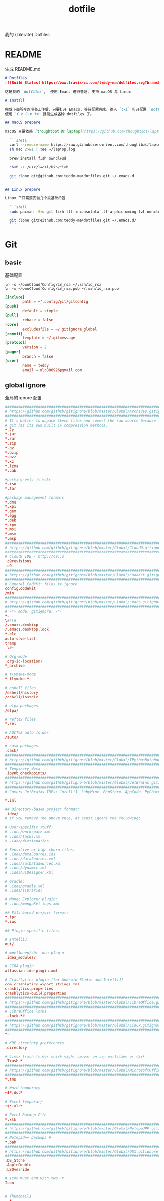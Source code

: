 #+title: dotfile
我的 (Literate) Dotfiles

* README
生成 README.md

#+begin_src markdown :tangle ~/.emacs.d/README.md :mkdirp "yes"
  # Dotfiles
  [![Build Status](https://www.travis-ci.com/teddy-ma/dotfiles.svg?branch=master)](https://www.travis-ci.com/teddy-ma/dotfiles)

  这是我的 `dotfiles`,  使用 Emacs 进行管理, 支持 macOS 与 Linux

  # Install

  完成下面所写的准备工作后，只要打开 Emacs, 等待配置完成，输入 `C-i` 打开配置 `dotfiles.org` 文件，
  使用 `C-c C-v t=` 就能生成各种 dotfiles 了。

  ## macOS prepare

  macOS 主要依赖 [thoughtbot 的 laptop](https://github.com/thoughtbot/laptop) 脚本进行初始化，然后配合 ownCloud 上储存的私有配置文件完成配置。

    ```shell
    curl --remote-name https://raw.githubusercontent.com/thoughtbot/laptop/master/mac
    sh mac 2>&1 | tee ~/laptop.log

    brew install fish owncloud

    chsh -s /usr/local/bin/fish

    git clone git@github.com:teddy-ma/dotfiles.git ~/.emacs.d
    ```

  ## Linux prepare

  Linux 下只需要安装几个最基础的包

    ```shell
    sudo pacman -Syu git fish ttf-inconsolata ttf-arphic-uming fzf owncloud-client

    git clone git@github.com:teddy-ma/dotfiles.git ~/.emacs.d/
    ```

#+end_src

* Git
** basic
基础配置

#+begin_src shell
  ln -s ~/ownCloud/Config/id_rsa ~/.ssh/id_rsa
  ln -s ~/ownCloud/Config/id_rsa.pub ~/.ssh/id_rsa.pub
#+end_src

#+begin_src conf :tangle ~/.gitconfig
  [include]
          path = ~/.config/git/gitconfig
  [push]
          default = simple
  [pull]
          rebase = false
  [core]
          excludesfile = ~/.gitignore_global
  [commit]
          template = ~/.gitmessage
  [protocol]
          version = 2
  [pager]
          branch = false
  [user]
          name = teddy
          email = mlc880926@gmail.com
#+end_src

** global ignore
全局的 ignore 配置

#+begin_src conf :tangle ~/.gitignore_global
#############################################################################
# https://github.com/github/gitignore/blob/master/Global/Archives.gitignore #
#############################################################################
# It's better to unpack these files and commit the raw source because
# git has its own built in compression methods.
*.7z
*.jar
*.rar
*.zip
*.gz
*.bzip
*.bz2
*.xz
*.lzma
*.cab

#packing-only formats
*.iso
*.tar

#package management formats
*.dmg
*.xpi
*.gem
*.egg
*.deb
*.rpm
*.msi
*.msm
*.msp
###########################################################################
# https://github.com/github/gitignore/blob/master/Global/Cloud9.gitignore #
###########################################################################
# Cloud9 IDE - http://c9.io
.c9revisions
.c9
############################################################################
# https://github.com/github/gitignore/blob/master/Global/CodeKit.gitignore #
############################################################################
# General CodeKit files to ignore
config.codekit
/min
##########################################################################
# https://github.com/github/gitignore/blob/master/Global/Emacs.gitignore #
##########################################################################
# -*- mode: gitignore; -*-
*~
\#*\#
/.emacs.desktop
/.emacs.desktop.lock
*.elc
auto-save-list
tramp
.\#*

# Org-mode
.org-id-locations
*_archive

# flymake-mode
*_flymake.*

# eshell files
/eshell/history
/eshell/lastdir

# elpa packages
/elpa/

# reftex files
*.rel

# AUCTeX auto folder
/auto/

# cask packages
.cask/
####################################################################################
# https://github.com/github/gitignore/blob/master/Global/IPythonNotebook.gitignore #
####################################################################################
# Temporary data
.ipynb_checkpoints/
##############################################################################
# https://github.com/github/gitignore/blob/master/Global/JetBrains.gitignore #
##############################################################################
# Covers JetBrains IDEs: IntelliJ, RubyMine, PhpStorm, AppCode, PyCharm

*.iml

## Directory-based project format:
.idea/
# if you remove the above rule, at least ignore the following:

# User-specific stuff:
# .idea/workspace.xml
# .idea/tasks.xml
# .idea/dictionaries

# Sensitive or high-churn files:
# .idea/dataSources.ids
# .idea/dataSources.xml
# .idea/sqlDataSources.xml
# .idea/dynamic.xml
# .idea/uiDesigner.xml

# Gradle:
# .idea/gradle.xml
# .idea/libraries

# Mongo Explorer plugin:
# .idea/mongoSettings.xml

## File-based project format:
*.ipr
*.iws

## Plugin-specific files:

# IntelliJ
out/

# mpeltonen/sbt-idea plugin
.idea_modules/

# JIRA plugin
atlassian-ide-plugin.xml

# Crashlytics plugin (for Android Studio and IntelliJ)
com_crashlytics_export_strings.xml
crashlytics.properties
crashlytics-build.properties
################################################################################
# https://github.com/github/gitignore/blob/master/Global/LibreOffice.gitignore #
################################################################################
# LibreOffice locks
.~lock.*#
##########################################################################
# https://github.com/github/gitignore/blob/master/Global/Linux.gitignore #
##########################################################################
*~

# KDE directory preferences
.directory

# Linux trash folder which might appear on any partition or disk
.Trash-*
####################################################################################
# https://github.com/github/gitignore/blob/master/Global/MicrosoftOffice.gitignore #
####################################################################################
*.tmp

# Word temporary
~$*.doc*

# Excel temporary
~$*.xls*

# Excel Backup File
*.xlk
##############################################################################
# https://github.com/github/gitignore/blob/master/Global/NotepadPP.gitignore #
##############################################################################
# Notepad++ backups #
*.bak
########################################################################
# https://github.com/github/gitignore/blob/master/Global/OSX.gitignore #
########################################################################
.DS_Store
.AppleDouble
.LSOverride

# Icon must end with two \r
Icon


# Thumbnails
._*

# Files that might appear on external disk
.Spotlight-V100
.Trashes

# Directories potentially created on remote AFP share
.AppleDB
.AppleDesktop
Network Trash Folder
Temporary Items
.apdisk
##########################################################################
# https://github.com/github/gitignore/blob/master/Global/Redis.gitignore #
##########################################################################
# Ignore redis binary dump (dump.rdb) files

*.rdb
################################################################################
# https://github.com/github/gitignore/blob/master/Global/SublimeText.gitignore #
################################################################################
# cache files for sublime text
*.tmlanguage.cache
*.tmPreferences.cache
*.stTheme.cache

# workspace files are user-specific
*.sublime-workspace

# project files should be checked into the repository, unless a significant
# proportion of contributors will probably not be using SublimeText
# *.sublime-project

# sftp configuration file
sftp-config.json
#############################################################################
# https://github.com/github/gitignore/blob/master/Global/TextMate.gitignore #
#############################################################################
*.tmproj
*.tmproject
tmtags
########################################################################
# https://github.com/github/gitignore/blob/master/Global/Vim.gitignore #
########################################################################
[._]*.s[a-w][a-z]
[._]s[a-w][a-z]
*.un~
Session.vim
.netrwhist
*~
############################################################################
# https://github.com/github/gitignore/blob/master/Global/Windows.gitignore #
############################################################################
# Windows image file caches
Thumbs.db
ehthumbs.db

# Folder config file
Desktop.ini

# Recycle Bin used on file shares
$RECYCLE.BIN/

# Windows Installer files
*.cab
*.msi
*.msm
*.msp

# Windows shortcuts
*.lnk
##########################################################################
# https://github.com/github/gitignore/blob/master/Global/Xcode.gitignore #
##########################################################################
build/
*.pbxuser
!default.pbxuser
*.mode1v3
!default.mode1v3
*.mode2v3
!default.mode2v3
*.perspectivev3
!default.perspectivev3
xcuserdata
*.xccheckout
*.moved-aside
DerivedData
*.xcuserstate
###################################################
# EXCERPT https://gist.github.com/octocat/9257657 #
###################################################

# Compiled source #
###################
*.com
*.class
*.dll
*.exe
*.o
*.so

# Logs and databases #
######################
*.sql
*.sqlite
*.log
############
# PERSONAL #
############
tmp/
temp/

# Floobits
.floo
.flooignore

#+end_src
** git message
git 提交信息的格式模板

#+begin_src conf :tangle ~/.gitmessage
Why:

*

This change addresses the need by:

*

# 50-character subject line
#
# 72-character wrapped longer description.
#+end_src
** git diff
https://github.com/dandavison/delta

#+begin_src conf :tangle ~/.gitconfig
[core]
    pager = delta

[interactive]
    diffFilter = delta --color-only

[delta]
    features = line-numbers decorations
    whitespace-error-style = 22 reverse

[delta "decorations"]
    commit-decoration-style = bold yellow box ul
    file-style = bold yellow ul
    file-decoration-style = none
#+end_src

* homebrew
常用的软件都列在这里了

#+begin_src conf :tangle /tmp/Brewfile
tap "d12frosted/emacs-plus"
tap "homebrew/bundle"
tap "homebrew/cask"
tap "homebrew/cask-drivers"
tap "homebrew/cask-fonts"
tap "homebrew/core"
tap "homebrew/services"
tap "thoughtbot/formulae"
tap "universal-ctags/universal-ctags"
brew "openssl@1.1"
brew "asciinema"
brew "autojump"
brew "bat"
brew "clisp"
brew "cloc"
brew "cmake"
brew "coreutils"
brew "ctags", link: false
brew "erlang"
brew "exa"
brew "ffmpeg"
brew "fish"
brew "fswatch"
brew "fx"
brew "fzy"
brew "fzf"
brew "geckodriver"
brew "gh"
brew "git"
brew "git-delta"
brew "git-quick-stats"
brew "openjdk"
brew "gradle"
brew "graphviz"
brew "gsl"
brew "htop"
brew "httpie"
brew "hub"
brew "iftop"
brew "imagemagick"
brew "jq"
brew "memcached"
brew "mysql", restart_service: true
brew "ncdu"
brew "neofetch"
brew "neovim"
brew "onefetch"
brew "pandoc"
brew "percol"
brew "poppler"
brew "postgresql", restart_service: true
brew "prettyping"
brew "pstree"
brew "reattach-to-user-namespace"
brew "redis", restart_service: true
brew "ripgrep"
brew "rustup-init"
brew "sbcl"
brew "speedtest-cli"
brew "splint"
brew "stow"
brew "terminal-notifier"
brew "the_silver_searcher"
brew "tig"
brew "tldr"
brew "tmux"
brew "tree"
brew "typespeed"
brew "vim"
brew "w3m"
brew "watchman"
brew "wget"
brew "wtfutil"
brew "yarn"
brew "you-get"
brew "youtube-dl"
brew "zsh"
cask "balenaetcher"
cask "chromium"
cask "clashx"
cask "emacs"
cask "firefox"
cask "font-cascadia-code"
cask "font-hack-nerd-font"
cask "font-noto-sans-mono"
cask "font-source-code-pro"
cask "font-source-code-pro-for-powerline"
cask "gitup"
cask "google-chrome"
cask "gpg-suite"
cask "hammerspoon"
cask "iina"
cask "intellij-idea-ce"
cask "owncloud"
cask "slack"
cask "tableplus"
cask "telegram"
cask "visual-studio-code"
#+end_src
* Neovim
不太用 vim, 只有最基本的配置

#+begin_src conf :tangle ~/.config/nvim/init.vim :mkdirp "yes"
" Douglas Black
" Colors {{{
syntax enable           " enable syntax processing
" }}}
" Misc {{{
set ttyfast                     " faster redraw
set backspace=indent,eol,start
" }}}
" Spaces & Tabs {{{
set tabstop=4           " 4 space tab
set expandtab           " use spaces for tabs
set softtabstop=4       " 4 space tab
set shiftwidth=4
set modelines=1
filetype indent on
filetype plugin on
set autoindent
" }}}
" UI Layout {{{
set number              " show line numbers
set showcmd             " show command in bottom bar
set nocursorline          " highlight current line
set wildmenu
"set lazyredraw
set showmatch           " higlight matching parenthesis
" }}}
" Searching {{{
set ignorecase          " ignore case when searching
set incsearch           " search as characters are entered
set hlsearch            " highlight all matches
" }}}
" Folding {{{
"=== folding ===
set foldmethod=indent   " fold based on indent level
set foldnestmax=10      " max 10 depth
set foldenable          " don't fold files by default on open
nnoremap <space> za
set foldlevelstart=10    " start with fold level of 1
" }}}
" Line Shortcuts {{{
nnoremap j gj
nnoremap k gk
nnoremap B ^
nnoremap E $
nnoremap $ <nop>
nnoremap ^ <nop>
nnoremap gV `[v`]
onoremap an :<c-u>call <SID>NextTextObject('a', 'f')<cr>
xnoremap an :<c-u>call <SID>NextTextObject('a', 'f')<cr>
onoremap in :<c-u>call <SID>NextTextObject('i', 'f')<cr>
xnoremap in :<c-u>call <SID>NextTextObject('i', 'f')<cr>

onoremap al :<c-u>call <SID>NextTextObject('a', 'F')<cr>
xnoremap al :<c-u>call <SID>NextTextObject('a', 'F')<cr>
onoremap il :<c-u>call <SID>NextTextObject('i', 'F')<cr>
xnoremap il :<c-u>call <SID>NextTextObject('i', 'F')<cr>
" }}}
" Leader Shortcuts {{{
let mapleader=","
nnoremap <leader>m :silent make\|redraw!\|cw<CR>
nnoremap <leader>w :NERDTree<CR>
nnoremap <leader>u :GundoToggle<CR>
nnoremap <leader>h :A<CR>
nnoremap <leader>ev :vsp $MYVIMRC<CR>
nnoremap <leader>ez :vsp ~/.zshrc<CR>
nnoremap <leader>sv :source $MYVIMRC<CR>
nnoremap <leader>l :call ToggleNumber()<CR>
nnoremap <leader><space> :noh<CR>
nnoremap <leader>s :mksession<CR>
nnoremap <leader>a :Ag
nnoremap <leader>c :SyntasticCheck<CR>:Errors<CR>
nnoremap <leader>1 :set number!<CR>
nnoremap <leader>d :Make!
nnoremap <leader>r :call RunTestFile()<CR>
nnoremap <leader>g :call RunGoFile()<CR>
vnoremap <leader>y "+y
vmap v <Plug>(expand_region_expand)
vmap <C-v> <Plug>(expand_region_shrink)
inoremap jk <esc>
" }}}
" Powerline {{{
"set encoding=utf-8
"python from powerline.vim import setup as powerline_setup
"python powerline_setup()
"python del powerline_setup
let g:airline#extensions#tabline#left_sep = ' '
let g:airline#extensions#tabline#left_alt_sep = '|'
let g:airline_left_sep = ''
let g:airline_left_alt_sep = ''
let g:airline_right_sep = ''
let g:airline_right_alt_sep = ''
set laststatus=2
" }}}
" CtrlP {{{
let g:ctrlp_match_window = 'bottom,order:ttb'
let g:ctrlp_switch_buffer = 0
let g:ctrlp_working_path_mode = 0
let g:ctrlp_custom_ignore = '\vbuild/|dist/|venv/|target/|\.(o|swp|pyc|egg)$'
" }}}
" NERDTree {{{
let NERDTreeIgnore = ['\.pyc$', 'build', 'venv', 'egg', 'egg-info/', 'dist', 'docs']
" }}}
" Syntastic {{{
let g:syntastic_python_flake8_args='--ignore=E501'
let g:syntastic_ignore_files = ['.java$']
" }}}
" Launch Config {{{
runtime! debian.vim
set nocompatible
" }}}
"" Tmux {{{
"if exists('$TMUX') " allows cursor change in tmux mode
"    let &t_SI = "\<Esc>Ptmux;\<Esc>\<Esc>]50;CursorShape=1\x7\<Esc>\\"
"    let &t_EI = "\<Esc>Ptmux;\<Esc>\<Esc>]50;CursorShape=0\x7\<Esc>\\"
"else
"    let &t_SI = "\<Esc>]50;CursorShape=1\x7"
"    let &t_EI = "\<Esc>]50;CursorShape=0\x7"
"endif
"" }}}
" MacVim {{{
set guioptions-=r
set guioptions-=L
" }}}
" AutoGroups {{{
augroup configgroup
    autocmd!
    autocmd VimEnter * highlight clear SignColumn
    autocmd BufWritePre *.php,*.py,*.js,*.txt,*.hs,*.java,*.md,*.rb :call <SID>StripTrailingWhitespaces()
    autocmd BufEnter *.cls setlocal filetype=java
    autocmd BufEnter *.zsh-theme setlocal filetype=zsh
    autocmd BufEnter Makefile setlocal noexpandtab
    autocmd BufEnter *.sh setlocal tabstop=2
    autocmd BufEnter *.sh setlocal shiftwidth=2
    autocmd BufEnter *.sh setlocal softtabstop=2
augroup END
" }}}
" Backups {{{
set backup
set backupdir=~/.vim-tmp,~/.tmp,~/tmp,/var/tmp,/tmp
set backupskip=/tmp/*,/private/tmp/*
set directory=~/.vim-tmp,~/.tmp,~/tmp,/var/tmp,/tmp
set writebackup
" }}}
" Custom Functions {{{
function! ToggleNumber()
    if(&relativenumber == 1)
        set norelativenumber
        set number
    else
        set relativenumber
    endif
endfunc

function! RunTestFile()
    if(&ft=='python')
        exec ":!" . ". venv/bin/activate; nosetests " .bufname('%') . " --stop"
    endif
endfunction

function! RunGoFile()
    if(&ft=='go')
        exec ":new|0read ! go run " . bufname('%')
    endif
endfunction

function! RunTestsInFile()
    if(&ft=='php')
        :execute "!" . "/Users/dblack/pear/bin/phpunit -d memory_limit=512M -c /usr/local/twilio/src/php/tests/config.xml --bootstrap /usr/local/twilio/src/php/tests/bootstrap.php " . bufname('%') . ' \| grep -v Configuration \| egrep -v "^$" '
    elseif(&ft=='go')
        exec ":!gp test"
    elseif(&ft=='python')
        exec ":read !" . ". venv/bin/activate; nosetests " . bufname('%') . " --nocapture"
    endif
endfunction

" strips trailing whitespace at the end of files. this
" is called on buffer write in the autogroup above.
function! <SID>StripTrailingWhitespaces()
    " save last search & cursor position
    let _s=@/
    let l = line(".")
    let c = col(".")
    %s/\s\+$//e
    let @/=_s
    call cursor(l, c)
endfunction

function! <SID>CleanFile()
    " Preparation: save last search, and cursor position.
    let _s=@/
    let l = line(".")
    let c = col(".")
    " Do the business:
    %!git stripspace
    " Clean up: restore previous search history, and cursor position
    let @/=_s
    call cursor(l, c)
endfunction

function! s:NextTextObject(motion, dir)
  let c = nr2char(getchar())

  if c ==# "b"
      let c = "("
  elseif c ==# "B"
      let c = "{"
  elseif c ==# "r"
      let c = "["
  endif

  exe "normal! ".a:dir.c."v".a:motion.c
endfunction
" }}}

" vim:foldmethod=marker:foldlevel=0
#+end_src

* psql
postgresql 数据库客户端的配置

** cli
#+begin_src conf :tangle ~/.config/pgcli/config :mkdirp "yes"
# vi: ft=dosini
[main]

# Enables context sensitive auto-completion. If this is disabled the all
# possible completions will be listed.
smart_completion = True

# Display the completions in several columns. (More completions will be
# visible.)
wider_completion_menu = False

# Multi-line mode allows breaking up the sql statements into multiple lines. If
# this is set to True, then the end of the statements must have a semi-colon.
# If this is set to False then sql statements can't be split into multiple
# lines. End of line (return) is considered as the end of the statement.
multi_line = False

# If multi_line_mode is set to "psql", in multi-line mode, [Enter] will execute
# the current input if the input ends in a semicolon.
# If multi_line_mode is set to "safe", in multi-line mode, [Enter] will always
# insert a newline, and [Esc] [Enter] or [Alt]-[Enter] must be used to execute
# a command.
multi_line_mode = psql

# Enables expand mode, which is similar to `\x` in psql.
expand = False

# Enables auto expand mode, which is similar to `\x auto` in psql.
auto_expand = False

# If set to True, table suggestions will include a table alias
generate_aliases = False

# log_file location.
# In Unix/Linux: ~/.config/pgcli/log
# In Windows: %USERPROFILE%\AppData\Local\dbcli\pgcli\log
# %USERPROFILE% is typically C:\Users\{username}
log_file = default

# keyword casing preference. Possible values "lower", "upper", "auto"
keyword_casing = auto

# casing_file location.
# In Unix/Linux: ~/.config/pgcli/casing
# In Windows: %USERPROFILE%\AppData\Local\dbcli\pgcli\casing
# %USERPROFILE% is typically C:\Users\{username}
casing_file = default

# If generate_casing_file is set to True and there is no file in the above
# location, one will be generated based on usage in SQL/PLPGSQL functions.
generate_casing_file = False

# Casing of column headers based on the casing_file described above
case_column_headers = True

# history_file location.
# In Unix/Linux: ~/.config/pgcli/history
# In Windows: %USERPROFILE%\AppData\Local\dbcli\pgcli\history
# %USERPROFILE% is typically C:\Users\{username}
history_file = default

# Default log level. Possible values: "CRITICAL", "ERROR", "WARNING", "INFO"
# and "DEBUG". "NONE" disables logging.
log_level = INFO

# Order of columns when expanding * to column list
# Possible values: "table_order" and "alphabetic"
asterisk_column_order = table_order

# Whether to qualify with table alias/name when suggesting columns
# Possible values: "always", never" and "if_more_than_one_table"
qualify_columns = if_more_than_one_table

# When no schema is entered, only suggest objects in search_path
search_path_filter = False

# Default pager.
# By default 'PAGER' environment variable is used
# pager = less -SRXF

# Timing of sql statments and table rendering.
timing = True

# Table format. Possible values: psql, plain, simple, grid, fancy_grid, pipe,
# ascii, double, github, orgtbl, rst, mediawiki, html, latex, latex_booktabs,
# textile, moinmoin, jira, vertical, tsv, csv.
# Recommended: psql, fancy_grid and grid.
table_format = psql

# Syntax Style. Possible values: manni, igor, xcode, vim, autumn, vs, rrt,
# native, perldoc, borland, tango, emacs, friendly, monokai, paraiso-dark,
# colorful, murphy, bw, pastie, paraiso-light, trac, default, fruity
syntax_style = default

# Keybindings:
# When Vi mode is enabled you can use modal editing features offered by Vi in the REPL.
# When Vi mode is disabled emacs keybindings such as Ctrl-A for home and Ctrl-E
# for end are available in the REPL.
vi = False

# Error handling
# When one of multiple SQL statements causes an error, choose to either
# continue executing the remaining statements, or stopping
# Possible values "STOP" or "RESUME"
on_error = STOP

# Set threshold for row limit prompt. Use 0 to disable prompt.
row_limit = 1000

# Skip intro on startup and goodbye on exit
less_chatty = False

# Postgres prompt
# \u - Username
# \h - Hostname of the server
# \d - Database name
# \n - Newline
prompt = '\u@\h:\d> '

# Number of lines to reserve for the suggestion menu
min_num_menu_lines = 4

# Character used to left pad multi-line queries to match the prompt size.
multiline_continuation_char = ''

# The string used in place of a null value.
null_string = '<null>'

# Custom colors for the completion menu, toolbar, etc.
[colors]
Token.Menu.Completions.Completion.Current = 'bg:#ffffff #000000'
Token.Menu.Completions.Completion = 'bg:#008888 #ffffff'
Token.Menu.Completions.Meta.Current = 'bg:#44aaaa #000000'
Token.Menu.Completions.Meta = 'bg:#448888 #ffffff'
Token.Menu.Completions.MultiColumnMeta = 'bg:#aaffff #000000'
Token.Menu.Completions.ProgressButton = 'bg:#003333'
Token.Menu.Completions.ProgressBar = 'bg:#00aaaa'
Token.SelectedText = '#ffffff bg:#6666aa'
Token.SearchMatch = '#ffffff bg:#4444aa'
Token.SearchMatch.Current = '#ffffff bg:#44aa44'
Token.Toolbar = 'bg:#222222 #aaaaaa'
Token.Toolbar.Off = 'bg:#222222 #888888'
Token.Toolbar.On = 'bg:#222222 #ffffff'
Token.Toolbar.Search = 'noinherit bold'
Token.Toolbar.Search.Text = 'nobold'
Token.Toolbar.System = 'noinherit bold'
Token.Toolbar.Arg = 'noinherit bold'
Token.Toolbar.Arg.Text = 'nobold'
Token.Toolbar.Transaction.Valid = 'bg:#222222 #00ff5f bold'
Token.Toolbar.Transaction.Failed = 'bg:#222222 #ff005f bold'

# Named queries are queries you can execute by name.
[named queries]

# DNS to call by -D option
[alias_dsn]
# example_dsn = postgresql://[user[:password]@][netloc][:port][/dbname]

# Format for number representation
# for decimal "d" - 12345678, ",d" - 12,345,678
# for float "g" - 123456.78, ",g" - 123,456.78
[data_formats]
decimal = ""
float = ""
#+end_src
** rc
#+begin_src conf :tangle ~/.psqlrc :mkdirp "yes"
\set QUIET 1
\timing
\set ON_ERROR_ROLLBACK interactive
\set VERBOSITY verbose
\x auto
\set PROMPT1 '%[%033[1m%]%M/%/%R%[%033[0m%]%# '
\set PROMPT2 ''
\set HISTFILE ~/.psql_history- :DBNAME
\set HISTCONTROL ignoredups
\pset null [null]
\unset QUIET
#+end_src

* shell
** fish

Setup scripts
#+begin_src shell :tangle /tmp/dotfile-script.sh
  echo /usr/local/bin/fish | sudo tee -a /etc/shells # macOS
  chsh -s /usr/bin/fish # Linux

  curl -sL https://git.io/fisher | source
  fisher install jethrokuan/fzf
  fisher install jethrokuan/z
  fisher install franciscolourenco/done
#+end_src

color setting
#+begin_src conf :tangle  ~/.config/fish/config.fish :mkdirp "yes"
set TERM "xterm-256color"

set fish_color_normal normal
set fish_color_command 005fd7
set fish_color_quote 999900
set fish_color_redirection 00afff
set fish_color_end 009900
set fish_color_error ff0000
set fish_color_param 00afff
set fish_color_comment 990000
set fish_color_match --background=brblue
set fish_color_selection white --bold --background=brblack
set fish_color_search_match bryellow --background=brblack
set fish_color_history_current --bold
set fish_color_operator 00a6b2
set fish_color_escape 00a6b2
set fish_color_cwd green
set fish_color_cwd_root red
set fish_color_valid_path --underline
set fish_color_autosuggestion 555 brblack
set fish_color_user brgreen
set fish_color_host normal
set fish_color_cancel -r
set fish_pager_color_completion normal
set fish_pager_color_description B3A06D yellow
set fish_pager_color_prefix white --bold --underline
set fish_pager_color_progress brwhite --background=cyan
#+end_src

asdf setup
#+begin_src conf :tangle (if (eq system-type 'darwin) "~/.config/fish/config.fish" "no") :mkdirp "yes"
source /usr/local/opt/asdf/asdf.fish
#+end_src

#+begin_src conf :tangle (if (eq system-type 'gnu/linux)  "~/.config/fish/config.fish" "no") :mkdirp "yes"
source ~/.asdf/asdf.fish
xmodmap ~/.Xmodmap
#+end_src

starship setup
#+begin_src conf :tangle  ~/.config/fish/config.fish :mkdirp "yes"
starship init fish | source
#+end_src

** starship
#+begin_src toml :tangle ~/.config/starship.toml :mkdirp "yes"
  scan_timeout = 1000
  command_timeout = 1000

  # Disable the newline at the start of the prompt
  add_newline = true

  # Replace the "❯" symbol in the prompt with "➜"
  [character]                            # The name of the module we are configuring is "character"
  success_symbol = "[➜](bold green)"     # The "success_symbol" segment is being set to "➜" with the color "bold green"

  [battery]
  full_symbol = "🔋"
  charging_symbol = "⚡️"
  discharging_symbol = "💀"

  [ruby]
  symbol = "🔺 "

  [git_status]
  conflicted = "🏳"
  ahead = "🏎💨"
  behind = "😰"
  diverged = "😵"
  untracked = "🤷‍"
  stashed = "📦"
  modified = "📝"
  staged = '[++\($count\)](green)'
  renamed = "👅"
  deleted = "🗑"

  [git_branch]
  symbol = "🌱 "
#+end_src
** welcome memssage
remove last login message by touch this dot file
#+begin_src conf :tangle ~/.hushlogin

#+end_src

#+begin_src shell :tangle ~/.config/fish/functions/fish_greeting.fish :mkdirp "yes"
function fish_greeting

end
#+end_src
** alias
fish shell 使用函数来实现 alias
#+begin_src shell :tangle ~/.config/fish/functions/cat.fish :mkdirp "yes"
  function cat
    bat $argv
  end
#+end_src

#+begin_src shell :tangle ~/.config/fish/functions/vim.fish :mkdirp "yes"
  function vim
    nvim $argv
  end
#+end_src

#+begin_src shell :tangle ~/.config/fish/functions/ls.fish :mkdirp "yes"
  function ls
    exa $argv
  end
#+end_src

#+begin_src shell :tangle ~/.config/fish/functions/gita.fish :mkdirp "yes"
  function gita
    python3 -m gita $argv
  end
#+end_src

* Xresources
** 屏幕设置
#+begin_src conf :tangle (if (eq system-type 'gnu/linux) "~/.Xresources" "no")
Xft.dpi:       96
Xft.antialias: true
Xft.hinting:   true
Xft.rgba:      rgb
Xft.autohint:  false
Xft.hintstyle: hintslight
Xft.lcdfilter: lcddefault
#+end_src

** XTerm 设置

#+begin_src conf :tangle (if (eq system-type 'gnu/linux) "~/.Xresources" "no")
XTerm*background:        #222D31
XTerm*foreground:        #d8d8d8
XTerm*pointerColor:      #1ABB9B
XTerm*faceName:          Fixed
XTerm*faceSize:          11
XTerm*reverseVideo:      on
XTerm*selectToClipboard: true
#+end_src

** 颜色设置
#+begin_src conf :tangle (if (eq system-type 'gnu/linux) "~/.Xresources" "no")
*background:                      #222D31
*foreground:                      #d8d8d8
*fading:                          8
*fadeColor:                       black
*cursorColor:                     #1ABB9B
*pointerColorBackground:          #2B2C2B
*pointerColorForeground:          #16A085

!! black dark/light
*color0:                          #222D31
*color8:                          #585858

!! red dark/light
*color1:                          #ab4642
*color9:                          #ab4642

!! green dark/light
*color2:                          #7E807E
*color10:                         #8D8F8D

!! yellow dark/light
*color3:                          #f7ca88
*color11:                         #f7ca88

!! blue dark/light
*color4:                          #7cafc2
*color12:                         #7cafc2

!! magenta dark/light
*color5:                          #ba8baf
*color13:                         #ba8baf

!! cyan dark/light
*color6:                          #1ABB9B
*color14:                         #1ABB9B

!! white dark/light
*color7:                          #d8d8d8
*color15:                         #f8f8f8

Xcursor.theme:                    xcursor-breeze
Xcursor.size:                     0
#+end_src

** URxvt 设置
#+begin_src conf :tangle (if (eq system-type 'gnu/linux) "~/.Xresources" "no")
URxvt*font:                       xft:SauceCodePro Nerd Font Mono:pixelsize=21:minspace=False, xft:DejaVu Sans:pixelsize=14, xft:Monaco:style=regular:pixelsize=13:antialias=true,hinting=true, xft:dejavu sans mono:pixelsize=13:antialias=true,hinting=true, xft:Twitter Color Emoji:pixelsize=14, xft:NotoEmoji Nerd Font Mono:pixelsize=14, xft:Symbola
URxvt*boldFont:                   xft:SauceCodePro Nerd Font Mono:pixelsize=21:minspace=False, xft:DejaVu Sans:pixelsize=14, xft:Monaco:style=regular:pixelsize=13:antialias=true,hinting=true, xft:dejavu sans mono:pixelsize=13:antialias=true,hinting=true
URxvt*letterSpace:                0
! alternative font settings with 'terminus':
! URxvt.font:      -xos4-terminus-medium-r-normal--16-160-72-72-c-80-iso10646-1
! URxvt.bold.font: -xos4-terminus-bold-r-normal--16-160-72-72-c-80-iso10646-1
!! terminus names see end of file!

URxvt.depth:                      32
URxvt.background:                 [100]#222D31
URxvt*scrollBar:                  false
URxvt*mouseWheelScrollPage:       false
URxvt*cursorBlink:                true
URxvt*background:                 black
URxvt*foreground:                 grey
URxvt*saveLines:                  5000

! for 'fake' transparency (without Compton) uncomment the following three lines
! URxvt*inheritPixmap:            true
! URxvt*transparent:              true
! URxvt*shading:                  138

! Normal copy-paste keybindings without perls
URxvt.iso14755:                   false
URxvt.keysym.Mod4-v:                 eval:paste_clipboard
URxvt.keysym.Mod4-c:                 eval:selection_to_clipboard
URxvt.keysym.Mod4-l:              command:\033c
URxvt.keysym.Mod4-k:                    echo -ne '\\033c'\n

!Xterm escape codes, word by word movement
URxvt.keysym.Control-Left:        \033[1;5D
URxvt.keysym.Shift-Control-Left:  \033[1;6D
URxvt.keysym.Control-Right:       \033[1;5C
URxvt.keysym.Shift-Control-Right: \033[1;6C
URxvt.keysym.Control-Up:          \033[1;5A
URxvt.keysym.Shift-Control-Up:    \033[1;6A
URxvt.keysym.Control-Down:        \033[1;5B
URxvt.keysym.Shift-Control-Down:  \033[1;6B
#+end_src

* tmux
** basic
#+begin_src conf :tangle "~/.tmux.conf")
# cat << ►_◄ > /dev/null
# 上面这行可以用来检测特殊字符能否在当前环境被显示

# -- general -------------------------------------------------------------------

setw -g xterm-keys on

set -sg repeat-time 600                   # increase repeat timeout

set -g prefix2 C-a                        # GNU-Screen compatible prefix
bind C-a send-prefix -2                   # 默认前缀是 c-a

# edit configuration
bind e new-window -n '~/.tmux.conf' '${EDITOR:-vim} ~/.tmux.conf && tmux source ~/.tmux.conf && tmux display "~/.tmux.conf sourced"'

# see https://github.com/ChrisJohnsen/tmux-MacOSX-pasteboard
if 'which -s reattach-to-user-namespace' 'set -g default-command "tmux rename-window initializing; tmux set -w automatic-rename; reattach-to-user-namespace $SHELL -l"'

# -- display -------------------------------------------------------------------

set -g base-index 1         # start windows numbering at 1
setw -g pane-base-index 1   # make pane numbering consistent with windows

setw -g automatic-rename on # rename window to reflect current program
# renumber windows when a window is closed
set -g renumber-windows on

set -g set-titles on                        # set terminal title
set -g set-titles-string '#h ❐ #S ● #I #W'  # 显示的title

set -g display-panes-time 800 # slightly longer pane indicators display time

# 24 hour clock
setw -g clock-mode-style 24

# clear both screen and history
bind -n C-l send-keys C-l \; run 'tmux clear-history'

# activity
set -g monitor-activity on
set -g visual-activity off

# -- navigation ----------------------------------------------------------------

# create new session
bind C-c new-session # 创建新的 session

# find session
bind C-f command-prompt -p find-session 'switch-client -t %%' # 查找 session

bind - splitw -v # 分割成上下两个窗口
bind | splitw -h # 分割成左右两个窗口

# pane navigation vim 键位的导航在 pane 之间
bind -r h select-pane -L  # move left
bind -r j select-pane -D  # move down
bind -r k select-pane -U  # move up
bind -r l select-pane -R  # move right
bind > swap-pane -D       # swap current pane with the next one
bind < swap-pane -U       # swap current pane with the previous one

# maximize current pane 最大化当前 pane
bind + run 'cut -c3- ~/.tmux.conf | sh -s maximize_pane'

# pane resizing 大写的 vim 键位， 调整 pane 尺寸
bind -r H resize-pane -L 2
bind -r J resize-pane -D 2
bind -r K resize-pane -U 2
bind -r L resize-pane -R 2

# window navigation
bind -r C-h previous-window # select previous window
bind -r C-l next-window     # select next window
bind Space last-window      # move to last active window

# toggle mouse
bind m run "cut -c3- ~/.tmux.conf | sh -s toggle_mouse"


# copy to Mac OSX pasteboard
if 'which -s reattach-to-user-namespace' 'bind y run "tmux save-buffer - | reattach-to-user-namespace pbcopy"'

# 用户自定义的模块
if '[ -f ~/.tmux.conf.local ]' 'source ~/.tmux.conf.local'
# List of plugins
set -g @plugin 'tmux-plugins/tpm'
set -g @plugin 'tmux-plugins/tmux-sensible'
set -g @plugin 'tmux-plugins/tmux-prefix-highlight'
# Other examples:
# set -g @plugin 'github_username/plugin_name'
# set -g @plugin 'git@github.com/user/plugin'
# set -g @plugin 'git@bitbucket.com/user/plugin'
# Initialize TMUX plugin manager (keep this line at the very bottom of tmux.conf)
run '~/.tmux/plugins/tpm/tpm'
#+end_src

** local
#+begin_src conf :tangle "~/.tmux.conf.local")
# tmux theme, colors and status line
# available themes:
#   - powerline (a powerline inspired theme)
#   - powerline_patched_font (a powerline inspired theme using a patched font)
#tmux_conf_theme=powerline # powerline 的主题
set-option -g status-position top
# set -g status-right ""
set -g status-right '#{prefix_highlight} | %a %Y-%m-%d %H:%M'

#### COLOUR (Solarized light)

# default statusbar colors
set-option -g status-bg white #base2
set-option -g status-fg yellow #yellow
set-option -g status-attr default

# default window title colors
set-window-option -g window-status-fg brightyellow #base00
set-window-option -g window-status-bg default
#set-window-option -g window-status-attr dim

# active window title colors
set-window-option -g window-status-current-fg brightred #orange
set-window-option -g window-status-current-bg default
#set-window-option -g window-status-current-attr bright

# pane border
set-option -g pane-border-fg white #base2
set-option -g pane-active-border-fg brightcyan #base1

# message text
set-option -g message-bg white #base2
set-option -g message-fg brightred #orange

# pane number display
set-option -g display-panes-active-colour blue #blue
set-option -g display-panes-colour brightred #orange

# clock
set-window-option -g clock-mode-colour green #green

# bell
set-window-option -g window-status-bell-style fg=white,bg=red #base2, red
#+end_src

* sway

#+begin_src conf :tangle (if (eq system-type 'gnu/linux) "~/.config/chromium-flags.conf" "no") :mkdirp
  --enable-features=UseOzonePlatform
  --ozone-platform=wayland
#+end_src

#+begin_src conf :tangle (if (eq system-type 'gnu/linux) "~/.config/sway/config" "no") :mkdirp
  # Logo key. Use Mod1(super) for Alt.
  set $mod Mod4
  # Home row direction keys, like vim
  set $left h
  set $down j
  set $up k
  set $right l
  # Your preferred terminal emulator
  set $term alacritty
  # Your preferred application launcher
  # Note: pass the final command to swaymsg so that the resulting window can be opened
  # on the original workspace that the command was run on.
  #set $menu dmenu_path | dmenu | xargs swaymsg exec --
  set $menu wofi --show=drun --lines=5 --prompt=""
  # Default wallpaper (more resolutions are available in /usr/share/backgrounds/sway/)
  output * bg /usr/share/backgrounds/sway/Sway_Wallpaper_Blue_1920x1080.png fill

  ### Key bindings
  #
  # Basics:
  #
  # Start a terminal
  bindsym $mod+Return exec $term

  # Kill focused window
  bindsym $mod+Shift+q kill

  # Start your launcher
  bindsym $mod+d exec $menu

  # Drag floating windows by holding down $mod and left mouse button.
  # Resize them with right mouse button + $mod.
  # Despite the name, also works for non-floating windows.
  # Change normal to inverse to use left mouse button for resizing and right
  # mouse button for dragging.
  floating_modifier $mod normal

  # Reload the configuration file
  bindsym $mod+Shift+c reload

  # Exit sway (logs you out of your Wayland session)
  bindsym $mod+Shift+e exec swaynag -t warning -m 'You pressed the exit shortcut. Do you really want to exit sway? This will end your Wayland session.' -b 'Yes, exit sway' 'swaymsg exit'
  #
  # Moving around:
  #
  # Move your focus around
  bindsym $mod+$left focus left
  bindsym $mod+$down focus down
  bindsym $mod+$up focus up
  bindsym $mod+$right focus right
  # Or use $mod+[up|down|left|right]
  bindsym $mod+Left focus left
  bindsym $mod+Down focus down
  bindsym $mod+Up focus up
  bindsym $mod+Right focus right

  # Move the focused window with the same, but add Shift
  bindsym $mod+Shift+$left move left
  bindsym $mod+Shift+$down move down
  bindsym $mod+Shift+$up move up
  bindsym $mod+Shift+$right move right
  # Ditto, with arrow keys
  bindsym $mod+Shift+Left move left
  bindsym $mod+Shift+Down move down
  bindsym $mod+Shift+Up move up
  bindsym $mod+Shift+Right move right
  #
  # Workspaces:
  #
  # Switch to workspace
  bindsym $mod+1 workspace number 1
  bindsym $mod+2 workspace number 2
  bindsym $mod+3 workspace number 3
  bindsym $mod+4 workspace number 4
  bindsym $mod+5 workspace number 5
  bindsym $mod+6 workspace number 6
  bindsym $mod+7 workspace number 7
  bindsym $mod+8 workspace number 8
  bindsym $mod+9 workspace number 9
  bindsym $mod+0 workspace number 10
  # Move focused container to workspace
  bindsym $mod+Shift+1 move container to workspace number 1
  bindsym $mod+Shift+2 move container to workspace number 2
  bindsym $mod+Shift+3 move container to workspace number 3
  bindsym $mod+Shift+4 move container to workspace number 4
  bindsym $mod+Shift+5 move container to workspace number 5
  bindsym $mod+Shift+6 move container to workspace number 6
  bindsym $mod+Shift+7 move container to workspace number 7
  bindsym $mod+Shift+8 move container to workspace number 8
  bindsym $mod+Shift+9 move container to workspace number 9
  bindsym $mod+Shift+0 move container to workspace number 10
  # Note: workspaces can have any name you want, not just numbers.
  # We just use 1-10 as the default.
  #
  # Layout stuff:
  #
  # You can "split" the current object of your focus with
  # $mod+b or $mod+v, for horizontal and vertical splits
  # respectively.
  bindsym $mod+b splith
  bindsym $mod+v splitv

  # Switch the current container between different layout styles
  bindsym $mod+s layout stacking
  bindsym $mod+w layout tabbed
  bindsym $mod+e layout toggle split

  # Make the current focus fullscreen
  bindsym $mod+f fullscreen

  # Toggle the current focus between tiling and floating mode
  bindsym $mod+Shift+space floating toggle

  # Swap focus between the tiling area and the floating area
  bindsym $mod+space focus mode_toggle

  # Move focus to the parent container
  bindsym $mod+a focus parent
  #
  # Scratchpad:
  #
  # Sway has a "scratchpad", which is a bag of holding for windows.
  # You can send windows there and get them back later.

  # Move the currently focused window to the scratchpad
  bindsym $mod+Shift+minus move scratchpad

  # Show the next scratchpad window or hide the focused scratchpad window.
  # If there are multiple scratchpad windows, this command cycles through them.
  bindsym $mod+minus scratchpad show
  #
  # Resizing containers:
  #
  mode "resize" {
  # left will shrink the containers width
  # right will grow the containers width
  # up will shrink the containers height
  # down will grow the containers height
  bindsym $left resize shrink width 10px
  bindsym $down resize grow height 10px
  bindsym $up resize shrink height 10px
  bindsym $right resize grow width 10px

  # Ditto, with arrow keys
  bindsym Left resize shrink width 10px
  bindsym Down resize grow height 10px
  bindsym Up resize shrink height 10px
  bindsym Right resize grow width 10px

  # Return to default mode
  bindsym Return mode "default"
  bindsym Escape mode "default"
  }
  bindsym $mod+r mode "resize"

  #
  # Status Bar:
  #
  # Read `man 5 sway-bar` for more information about this section.
  bar {
  position top

  # When the status_command prints a new line to stdout, swaybar updates.
  # The default just shows the current date and time.
  # status_command while date +'%Y-%m-%d %l:%M:%S %p'; do sleep 1; done
  swaybar_command waybar
  colors {
  statusline #ffffff
  background #323232
  inactive_workspace #32323200 #32323200 #5c5c5c
  }
  }

  input "type:keyboard" {
  # or input <identifier>
  xkb_options ctrl:nocaps
  }

  include /etc/sway/config.d/*

#+end_src
* hammerspoon
** init
#+begin_src sh
  ln -s ~/ownCloud/Config/Spoons ~/.hammerspoon
#+end_src

#+begin_src lua :tangle (if (eq system-type 'darwin) "~/.hammerspoon/init.lua" "no") :mkdirp "yes"
  hs.loadSpoon("AClock")
  hs.loadSpoon("WinWin")
  hs.loadSpoon("WindowScreenLeftAndRight")
  hs.loadSpoon("WindowHalfsAndThirds")

  require "modules/config"
  require "modules/app"
  require "modules/window"
  require "modules/screen"
  require "modules/key"
  require "modules/dashboard"
  require "modules/layout"
  require "modules/react"

  hs.hotkey.bind(hyper, 'h', function()
                    hs.alert.show("Hello World!")
  end)

  hs.hotkey.bind(hyper, 'r', function()
                    hs.reload()
  end)

  hs.alert.show("Config loaded")
#+end_src

** app
#+begin_src lua :tangle (if (eq system-type 'darwin) "~/.hammerspoon/modules/app.lua" "no") :mkdirp "yes"
hs.hotkey.bind(hyper, 'i', function()
                  hs.application.launchOrFocus('Terminal')
end)

hs.hotkey.bind(hyper, 'f', function()
                  hs.application.launchOrFocus('Finder')
end)

hs.hotkey.bind(hyper, 's', function()
                  hs.application.launchOrFocus('Slack')
end)

hs.hotkey.bind(hyper, 'e', function()
                  hs.application.launchOrFocus('Emacs')
end)

hs.hotkey.bind(hyper, 't', function()
                  spoon.AClock:toggleShow()
end)

#+end_src
** config
#+begin_src lua :tangle (if (eq system-type 'darwin) "~/.hammerspoon/modules/config.lua" "no") :mkdirp "yes"
hyper = {'cmd', 'alt', 'ctrl'}
hyperShift = {'alt', 'cmd', 'shift'}
macbook_monitor = "Color LCD"
dostyle_monitor = "DM320QC"
lg_4k_monitor = "LV273HUPR"
portable_monitor = "CLUO FHD"
lg_ultrawide_monitor = "LG ULTRAWIDE"
#+end_src
** key
#+begin_src lua :tangle (if (eq system-type 'darwin) "~/.hammerspoon/modules/key.lua" "no")  :mkdirp "yes"
function showKeyPress(tap_event)
   local duration = 1.5  -- popup duration
   local modifiers = ""  -- key modifiers string representation
   local flags = tap_event:getFlags()
   local character = hs.keycodes.map[tap_event:getKeyCode()]
   -- we only want to read special characters via getKeyCode, so we use this subset of hs.keycodes.map
   local special_chars = {
      ["f1"] = true, ["f2"] = true, ["f3"] = true, ["f4"] = true,
      ["f5"] = true, ["f6"] = true, ["f7"] = true, ["f8"] = true,
      ["f9"] = true, ["f10"] = true, ["f11"] = true, ["f12"] = true,
      ["f13"] = true, ["f14"] = true, ["f15"] = true, ["f16"] = true,
      ["f17"] = true, ["f18"] = true, ["f19"] = true, ["f20"] = true,
      ["pad"] = true, ["pad*"] = true, ["pad+"] = true, ["pad/"] = true,
      ["pad-"] = true, ["pad="] = true, ["pad0"] = true, ["pad1"] = true,
      ["pad2"] = true, ["pad3"] = true, ["pad4"] = true, ["pad5"] = true,
      ["pad6"] = true, ["pad7"] = true, ["pad8"] = true, ["pad9"] = true,
      ["padclear"] = true, ["padenter"] = true, ["return"] = true,
      ["tab"] = true, ["space"] = true, ["delete"] = true, ["escape"] = true,
      ["help"] = true, ["home"] = true, ["pageup"] = true,
      ["forwarddelete"] = true, ["end"] = true, ["pagedown"] = true,
      ["left"] = true, ["right"] = true, ["down"] = true, ["up"] = true
   }

   -- if we have a simple character (no modifiers), we want a shorter popup duration.
   if (not flags.shift and not flags.cmd and not flags.alt and not flags.ctrl) then
      duration = 0.3
   end

   -- we want to get regular characters via getCharacters as it "cleans" the key for us
   -- (e.g. for a "⇧-5" keypress we want to show "⇧-%").
   if special_chars[character] == nil then
      character = tap_event:getCharacters(true)
      if flags.shift then
         character = string.lower(character)
      end
   end

   local pretty_characters = {
      ["return"]  = "⏎",
      ["delete"]  = "⌫",
      ["escape"]  = "⎋",
      ["space"]   = "SPC",
      ["up"]      = "↑",
      ["down"]    = "↓",
      ["left"]    = "←",
      ["right"]   = "→",
      ["tab"]     = "⇥"
   }

   character = pretty_characters[character] or character

   -- get modifiers' string representation
   if flags.ctrl then
      modifiers = modifiers .. "⌃-"
   end
   if flags.cmd then
      modifiers = modifiers .. "⌘-"
   end
   if flags.shift then
      modifiers = modifiers .. "⇧-"
   end
   if flags.alt then
      modifiers = modifiers .. "⌥-"
   end

   key_char = modifiers .. character
   display_key_char(key_char)
end

function display_key_char(key_char)
   build_exist_key_string(key_char)

   if not key_draw then
      create_draw(exist_key_string)
   else
      destroy_draw(key_draw)
      create_draw(exist_key_string)
   end
   key_draw:show()
   reset_key_display_timer()
end

function build_exist_key_string(string)
   local max_display_key_command_length = 8
   key_array = key_array or {}

   if #key_array > max_display_key_command_length then
      table.remove(key_array, 1)
   end

   key_array[#key_array + 1] = string
   exist_key_string = table.concat(key_array, ' ')
end

function reset_key_display_timer()
   if key_display_timer then
      key_display_timer:stop()
   end
   key_display_timer = hs.timer.doAfter(2, function() destroy_draw(key_draw) key_array = {} end)
end

function create_draw(content)
   local mainRes = hs.mouse.getCurrentScreen():fullFrame() -- e.g w:1920 h:1080
   local font_size = 40
   local styledString = hs.styledtext.new(
      content,
      {
         font = { name = "Fira Mono", size = font_size },
         color = hs.drawing.color.hammerspoon.osx_green, --hs.drawing.color.x11.silver,
         paragraphStyle = { alignment = "center" }
      }
   )
   local w = mainRes.w * 2 / 3
   local h = font_size * 1.5
   local x = mainRes.w / 2 - w / 3
   local y = mainRes.y + h + w / 2
   local keyFrame = hs.geometry.rect(x, y, w, h)
   key_draw = hs.drawing.text(keyFrame, styledString)
   key_draw:setLevel(hs.drawing.windowLevels.overlay)
end

function destroy_draw(draw)
   if draw then
      key_draw:delete()
      key_draw = nil
   end
end

local key_tap = hs.eventtap.new(
   {hs.eventtap.event.types.keyDown},
   showKeyPress
)

-- Enable/Disable Keypress Show Mode with "hyper-p"
k = hs.hotkey.modal.new(hyper, 'P')
function k:entered()
   hs.alert.show("Enabling Keypress Show Mode", 1.5)
   key_tap:start()
end
function k:exited()
   hs.alert.show("Disabling Keypress Show Mode", 1.5)
end
k:bind(hyper, 'P', function()
          key_tap:stop()
          k:exit()
end)

#+end_src
** layout
#+begin_src lua :tangle (if (eq system-type 'darwin) "~/.hammerspoon/modules/layout.lua" "no") :mkdirp "yes"
top_half    = hs.geometry.unitrect(0,0,1,0.5)
buttom_half = hs.geometry.unitrect(0,0.5,1,0.5)
left_half   = hs.layout.left50
right_half  = hs.layout.right50
maximized   = hs.layout.maximized


local reading_layout= {
  {"Emacs",         nil, macbook_monitor, maximized, nil, nil},
  {"Google Chrome", nil, main_monitor,    right_half,   nil, nil},
  {"iBooks",        nil, main_monitor,    left_half,    nil, nil},
  {"Telegram",      nil, second_monitor,  top_half,    nil, nil},
  {"Mail",          nil, second_monitor,  buttom_half,   nil, nil},
}

local coding_layout= {
  {"Terminal",      nil, macbook_monitor, maximized, nil, nil},
  {"Google Chrome", nil, main_monitor,    left_half,    nil, nil},
  {"Emacs",         nil, main_monitor,    right_half,   nil, nil},
  {"Station",       nil, second_monitor,  top_half,    nil, nil},
  {"TablePlus",     nil, second_monitor,  buttom_half,   nil, nil},
}

local writing_layout= {
  {"Emacs",         nil, main_monitor,    maximized, nil, nil},
  {"Google Chrome", nil, second_monitor,  maximized, nil, nil},
  {"IINA",          nil, macbook_monitor, maximized, nil, nil},
}

hs.hotkey.bind(hyper, '1', function()
  hs.application.launchOrFocus('Emacs')
  hs.application.launchOrFocus('Google Chrome')
  hs.application.launchOrFocus('iBooks')
  hs.application.launchOrFocus('Telegram')
  hs.application.launchOrFocus('Mail')

  hs.layout.apply(reading_layout)
end)

hs.hotkey.bind(hyper, '2', function()
  hs.application.launchOrFocus('Terminal')
  hs.application.launchOrFocus('Google Chrome')
  hs.application.launchOrFocus('Emacs')
  hs.application.launchOrFocus('Station')
  hs.application.launchOrFocus('TablePlus')

  hs.layout.apply(coding_layout)
end)

hs.hotkey.bind(hyper, '3', function()
  hs.application.launchOrFocus('Google Chrome')
  hs.application.launchOrFocus('Emacs')
  hs.application.launchOrFocus('IINA')

  hs.layout.apply(writing_layout)
end)
#+end_src
** react
#+begin_src lua :tangle (if (eq system-type 'darwin) "~/.hammerspoon/modules/react.lua" "no")  :mkdirp "yes"
function applicationWatcher(appName, eventType, appObject)
   if (eventType == hs.application.watcher.activated) then
      if (appName == "Terminal") then
         appObject:selectMenuItem({"Window", "Bring All to Front"})
      elseif (appName == "Finder") then
         appObject:selectMenuItem({"Window", "Bring All to Front"})
      elseif (appName == "Google Chrome") then
         appObject:selectMenuItem({"Window", "Bring All to Front"})
      end
   end
end

appWatcher = hs.application.watcher.new(applicationWatcher)
appWatcher:start()

caffeine = hs.menubar.new()
function setCaffeineDisplay(state)
   if state then
      caffeine:setTitle("AWAKE")
   else
      caffeine:setTitle("SLEEPY")
   end
end

function caffeineClicked()
   setCaffeineDisplay(hs.caffeinate.toggle("displayIdle"))
end

if caffeine then
   caffeine:setClickCallback(caffeineClicked)
   setCaffeineDisplay(hs.caffeinate.get("displayIdle"))
end

#+end_src
** screen
#+begin_src lua :tangle (if (eq system-type 'darwin) "~/.hammerspoon/modules/screen.lua" "no") :mkdirp "yes"
function focus_other_screen() -- focuses the other screen
   local current_screen = hs.mouse.getCurrentScreen()
   local nextScreen = current_screen:next()
   local rect = nextScreen:fullFrame()
   local center = hs.geometry.rectMidPoint(rect)
   hs.mouse.setAbsolutePosition(center)
   return nextScreen
end

function get_window_under_mouse() -- from https://gist.github.com/kizzx2/e542fa74b80b7563045a
   local my_pos = hs.geometry.new(hs.mouse.getAbsolutePosition())
   local my_screen = hs.mouse.getCurrentScreen()
   return hs.fnutils.find(hs.window.orderedWindows(), function(w)
                             return my_screen == w:screen() and my_pos:inside(w:frame())
   end)
end

function activate_other_screen()
   local next_screen = focus_other_screen()
   local win = get_window_under_mouse()
   win:focus()
   redrawBorder()
end

hs.hotkey.bind(hyper, 'o', function()
                  activate_other_screen()
end)

function redrawBorder()
   win = hs.window.focusedWindow()
   if not win then
      return
   end
   top_left = win:topLeft()
   size = win:size()
   if global_border ~= nil then global_border:delete() end
   global_border = hs.drawing.rectangle(hs.geometry.rect(top_left['x'], top_left['y'], size['w'], size['h']))
   global_border:setStrokeColor({ ["red"] = 1, ["blue"] = 0, ["green"] = 0, ["alpha"] = 0.8 })
   global_border:setFill(false)
   global_border:setStrokeWidth(8)
   global_border:show()
   hs.timer.doAfter(1, function() global_border:hide() end)
end

function mouseHighlight()
   -- Delete an existing highlight if it exists
   if mouseCircle then
      mouseCircle:delete()
      if mouseCircleTimer then
         mouseCircleTimer:stop()
      end
   end
   -- Get the current co-ordinates of the mouse pointer
   mousepoint = hs.mouse.getAbsolutePosition()
   hs.alert.show(mousepoint)
   -- Prepare a big red circle around the mouse pointer
   mouseCircle = hs.drawing.circle(hs.geometry.rect(mousepoint.x-40, mousepoint.y-40, 80, 80))
   mouseCircle:setStrokeColor({ ["red"] = 1, ["blue"] = 0, ["green"] = 0, ["alpha"] = 1 })
   mouseCircle:setFill(false)
   mouseCircle:setStrokeWidth(5)
   mouseCircle:show()

   -- Set a timer to delete the circle after 3 seconds
   mouseCircleTimer = hs.timer.doAfter(3, function() mouseCircle:delete() end)
end

#+end_src
** window
#+begin_src lua :tangle (if (eq system-type 'darwin) "~/.hammerspoon/modules/window.lua" "no")  :mkdirp "yes"
-- hs.window.animationDuration = 0
spoon.WindowScreenLeftAndRight:bindHotkeys({
      screen_left = { hyperShift, "Left" },
      screen_right= { hyperShift, "Right" },
})

spoon.WindowHalfsAndThirds:bindHotkeys({
      left_half   = { hyper, "Left" },
      right_half  = { hyper, "Right" },
      top_half    = { hyper, "Up" },
      bottom_half = { hyper, "Down" },
})

-- hs.hotkey.bind(hyper, "m", function()
--   local win = hs.window.focusedWindow()
--   win:maximize()
-- end)
#+end_src
** Dashboard
#+begin_src lua :tangle (if (eq system-type 'darwin) "~/.hammerspoon/modules/dashboard.lua" "no")
  hs.hotkey.bind(hyper, 'y', function()
                    if not dashboardView then
                       generate_view()
                       local webcontent = html_dashboard(generate_result())
                       dashboardView:html(webcontent)
                       dashboardView:show()
                    else
                       dashboardView:delete()
                       dashboardView:hide()
                       dashboardView = nil
                    end
  end)

  function generate_result()
     local items = {
        todolist = {'cat ~/Documents/org/todo.org  | grep "* TODO" | sed "s/TODO/""/g"', "col-todo-list"},
        roamlist = {'ls ~/Documents/org/roam', "col-roam-list"}
     }

     result = generate_html_row_div(items)
     return result
  end

  function generate_html_row_div(tb)
     result = '<div class="row" style="min-height:100px">'
     for k, v in pairs(tb) do
        result = result .. '<div class="col-sm ' .. v[2] .. '">'
        result = result .. '<h4>' .. k .. '</h4>'
        result = result .. get_command_result(v[1]) .. '</div>'
     end
     result = result .. '</div>'
     return result
  end

  function get_command_result(c)
     local handle = io.popen(c)
     local result = handle:read("*a")
     handle:close()
     return result.gsub(result, "\n", "<br/>")
  end

  function generate_view()
     local cscreen = hs.screen.mainScreen()
     local cres = cscreen:fullFrame()

     dashboardView = hs.webview.new({x=0, y=0, w=0, h=0})
     dashboardView:windowTitle("Dashboard")
     dashboardView:windowStyle("utility")
     dashboardView:allowGestures(true)
     dashboardView:allowNewWindows(false)
     dashboardView:level(hs.drawing.windowLevels.modalPanel)
     dashboardView:frame({
           x = cres.x + cres.w * 0.15 / 2,
           y = cres.y + cres.h * 0.25 / 2,
           w = cres.w * 0.85,
           h = cres.h * 0.75
     })
  end

  function html_dashboard(content)
     local html = [[
        <!doctype html>
        <html lang="en">
          <head>
            <!-- Required meta tags -->
            <meta charset="utf-8">
            <meta name="viewport" content="width=device-width, initial-scale=1">

            <!-- Bootstrap CSS -->
            <link href="https://cdn.jsdelivr.net/npm/bootstrap@5.0.0-beta1/dist/css/bootstrap.min.css" rel="stylesheet" integrity="sha384-giJF6kkoqNQ00vy+HMDP7azOuL0xtbfIcaT9wjKHr8RbDVddVHyTfAAsrekwKmP1" crossorigin="anonymous">

          </head>
          <body>
            <h1 style="text-align: center">Dashboard</h1>

        <div class="container">
                    ]] .. content .. [[

      </div>
          </body>
        </html>
                    ]]

     return html
  end

#+end_src

** Spoons
in ownCloud config folder

* Misc
** pyim
#+begin_src shell :tangle /tmp/dotfile-script.sh
  ln -s ~/ownCloud/Config/pyim ~/.emacs.d
#+end_src
** Snippets
#+begin_src shell :tangle /tmp/dotfile-script.sh
  ln -s ~/ownCloud/Config/snippets ~/.emacs.d
#+end_src
** bat
#+BEGIN_SRC conf :tangle ~/.config/bat/config :mkdirp "yes"
  --theme="Nord"
#+END_SRC
** gita
#+begin_src shell :tangle /tmp/dotfile-script.sh
  pip3 install -U gita
#+end_src

#+begin_src yaml :tangle /tmp/dotfile-yaml.yml
  repos:
    - name: socss
      url: git@github.com:teddy-ma/socss.gi

    - name: songofcode
      url: git@bitbucket.org:songofcode/songofcode.git
#+end_src

#+BEGIN_SRC conf :tangle ~/.config/gita/repo_path :mkdirp "yes"
  /Users/teddy/.emacs.d,.emacs.d
  /Users/teddy/Documents/org,org
  /Users/teddy/Documents/roam,roam
#+END_SRC
** wtfutil
命令行的 dashboard 工具

#+BEGIN_SRC conf :tangle ~/.config/wtf/config.yml :mkdirp "yes"
wtf:
  colors:
    background: black
    border:
      focusable: darkslateblue
      focused: orange
      normal: gray
    checked: yellow
    highlight:
      fore: black
      back: gray
    rows:
      even: yellow
      odd: white
  grid:
    columns: [50, 50, 50]
    rows: [10, 10, 10]
  navigation:
    shortcuts: false

  refreshInterval: 1
  mods:
    clocks_a:
      colors:
        rows:
          even: "lightblue"
          odd: "white"
      enabled: true
      locations:
        Vancouver: "America/Vancouver"
        Toronto: "America/Toronto"
      position:
        top: 0
        left: 1
        height: 1
        width: 1
      refreshInterval: 15
      sort: "alphabetical"
      title: "Clocks A"
      type: "clocks"
    clocks_b:
      colors:
        rows:
          even: "lightblue"
          odd: "white"
      enabled: true
      locations:
        Avignon: "Europe/Paris"
        Barcelona: "Europe/Madrid"
        Dubai: "Asia/Dubai"
      position:
        top: 0
        left: 2
        height: 1
        width: 1
      refreshInterval: 15
      sort: "alphabetical"
      title: "Clocks B"
      type: "clocks"
    feedreader:
      enabled: true
      feeds:
      - https://news.ycombinator.com/rss
      feedLimit: 10
      position:
        top: 1
        left: 1
        width: 2
        height: 1
      updateInterval: 14400
    power:
      enabled: true
      position:
        top: 2
        left: 1
        height: 1
        width: 1
      refreshInterval: 15
      title: "⚡️"
    textfile:
      enabled: true
      filePath: "~/.config/wtf/config.yml"
      format: true
      position:
        top: 0
        left: 0
        height: 4
        width: 1
      refreshInterval: 30
      wrapText: false
    uptime:
      args: [""]
      cmd: "uptime"
      enabled: true
      position:
        top: 2
        left: 3
        height: 1
        width: 1
      refreshInterval: 30
      type: cmdrunner

    work_git:
      commitCount: 5
      commitFormat: "[forestgreen]%h [grey]%cd [white]%s [grey]%an[white]"
      dateFormat: "%H:%M %d %b %y"
      enabled: true
      position:
        top: 0
        left: 3
        height: 2
        width: 1
      refreshInterval: 8
      repositories:
      - "/Users/teddy/code/gfresh/fishclub"
      type: git

    personal_git:
      commitCount: 5
      commitFormat: "[forestgreen]%h [grey]%cd [white]%s [grey]%an[white]"
      dateFormat: "%H:%M %d %b %y"
      enabled: true
      position:
        top: 0
        left: 4
        height: 2
        width: 1
      refreshInterval: 8
      repositories:
      - "/Users/teddy/code/todo"
      type: git

    resourceusage:
      cpuCombined: false
      enabled: true
      position:
        top: 2
        left: 2
        height: 1
        width: 1
        refreshInterval: 1
      showCPU: true
      showMem: true
      showSwp: true
#+END_SRC
** Xmodmap
swap control and capslock

#+begin_src conf :tangle (if (eq system-type 'gnu/linux) "~/.Xmodmap" : "no")
clear lock
clear control
keycode 66 = Control_L
add control = Control_L
add Lock = Control_R
#+end_src
* Server
** ownCloud
使用 docker 起一个网盘

只要 sudo docker-compose up

#+begin_src conf
version: '2.1'

volumes:
  files:
    driver: local
  mysql:
    driver: local
  backup:
    driver: local
  redis:
    driver: local

services:
  owncloud:
    image: owncloud/server:${OWNCLOUD_VERSION}
    restart: always
    ports:
      - ${HTTP_PORT}:8080
    depends_on:
      - db
      - redis
    environment:
      - OWNCLOUD_DOMAIN=${OWNCLOUD_DOMAIN}
      - OWNCLOUD_DB_TYPE=mysql
      - OWNCLOUD_DB_NAME=owncloud
      - OWNCLOUD_DB_USERNAME=owncloud
      - OWNCLOUD_DB_PASSWORD=owncloud
      - OWNCLOUD_DB_HOST=db
      - OWNCLOUD_ADMIN_USERNAME=${ADMIN_USERNAME}
      - OWNCLOUD_ADMIN_PASSWORD=${ADMIN_PASSWORD}
      - OWNCLOUD_MYSQL_UTF8MB4=true
      - OWNCLOUD_REDIS_ENABLED=true
      - OWNCLOUD_REDIS_HOST=redis
    healthcheck:
      test: ["CMD", "/usr/bin/healthcheck"]
      interval: 30s
      timeout: 10s
      retries: 5
    volumes:
      - /home/teddy/Public:/mnt/data

  db:
    image: webhippie/mariadb:latest
    restart: always
    environment:
      - MARIADB_ROOT_PASSWORD=owncloud
      - MARIADB_USERNAME=owncloud
      - MARIADB_PASSWORD=owncloud
      - MARIADB_DATABASE=owncloud
      - MARIADB_MAX_ALLOWED_PACKET=128M
      - MARIADB_INNODB_LOG_FILE_SIZE=64M
    healthcheck:
      test: ["CMD", "/usr/bin/healthcheck"]
      interval: 30s
      timeout: 10s
      retries: 5
    volumes:
      - mysql:/var/lib/mysql
      - backup:/var/lib/backup

  redis:
    image: webhippie/redis:latest
    restart: always
    environment:
      - REDIS_DATABASES=1
    healthcheck:
      test: ["CMD", "/usr/bin/healthcheck"]
      interval: 30s
      timeout: 10s
      retries: 5
    volumes:
      - redis:/var/lib/redis

#+end_src
** gogs
self host 的 git server

window 下要把 C:\Program Files\Git\usr\bin 加入到 path, 主要需要里面的 ssh-keygen

然后下载 gogs, 在命令行中执行 gogs.exe web, 设置界面要选择独立 ssh
** openwrt
直接使用镜像， 镜像转换需要以管理员身份执行
** simple file server
#+begin_src go
/*
Serve is a very simple static file server in go
Usage:
	-p="8100": port to serve on
	-d=".":    the directory of static files to host
Navigating to http://localhost:8100 will display the index.html or directory
listing file.
*/
package main

import (
	"flag"
	"log"
	"net/http"
)

func main() {
	port := flag.String("p", "8100", "port to serve on")
	directory := flag.String("d", ".", "the directory of static file to host")
	flag.Parse()

	http.Handle("/", http.FileServer(http.Dir(*directory)))

	log.Printf("Serving %s on HTTP port: %s\n", *directory, *port)
	log.Fatal(http.ListenAndServe(":"+*port, nil))
}

#+end_src
